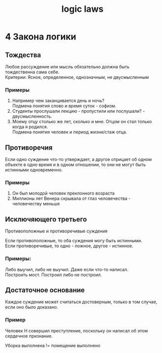 :PROPERTIES:
:ID:       a3f75bd6-ef7d-429e-8b12-b524b822ff24
:END:
#+title: logic laws
#+latex_class: article
#+latex_class_options: [letterpaper]
#+latex_header: \usepackage{fontspec}
#+latex_header: \setmainfont[Ligatures=TeX]{CMU Serif}
#+options: toc:t \n:t
#+lanugage: ru
#+latex_compiler: xelatex

* 4 Закона логики
** Тождества
Любое рассуждение или мысль обязательно должна быть тождественна сама себе.
Критерии: Ясное, определенное, однозначным, не двусмысленным

*** Примеры
1) Например чем заканцивается день и ночь?
   Подмена понятия слово и время суток - софизм.
2) Студенты прослушали лекцию - пропустили или послушали? - двусмысленность.
3) Моему отцу столько же лет, сколько и мне. Отцом он стал только когда я родился.
   Подмена понятия человек и период жизни/стаж отца.
** Противоречия
Если одно суждение что-то утверждает, а другое отрицает об одном объекте в одно время и в одном отношении, то они не могут быть истинными одновременно.

*** Примеры
1) Он был молодой человек преклонного возраста
2) Миллионы лет Венера скрывала от глаз человечества - человечеству меньше
** Исключяющего третьего
Противоположные и противоречивые суждения

Если противоположные, то оба суждения могу быть истинными.
Если противоречивые, то одно - ложное, другое - истинное.

*** Примеры:
Либо выучил, либо не выучил. Даже если что-то написал.
Построить мост. Построил либо не построил.
** Достаточное основание
Каждое суждение может считаться достоверным, только в том случае, если оно было доказано.

*** Пример
Человек Н совершил преступление, поскольку он написал об этом сердечное признание.

Уборка выполнена != помещение выполнено
